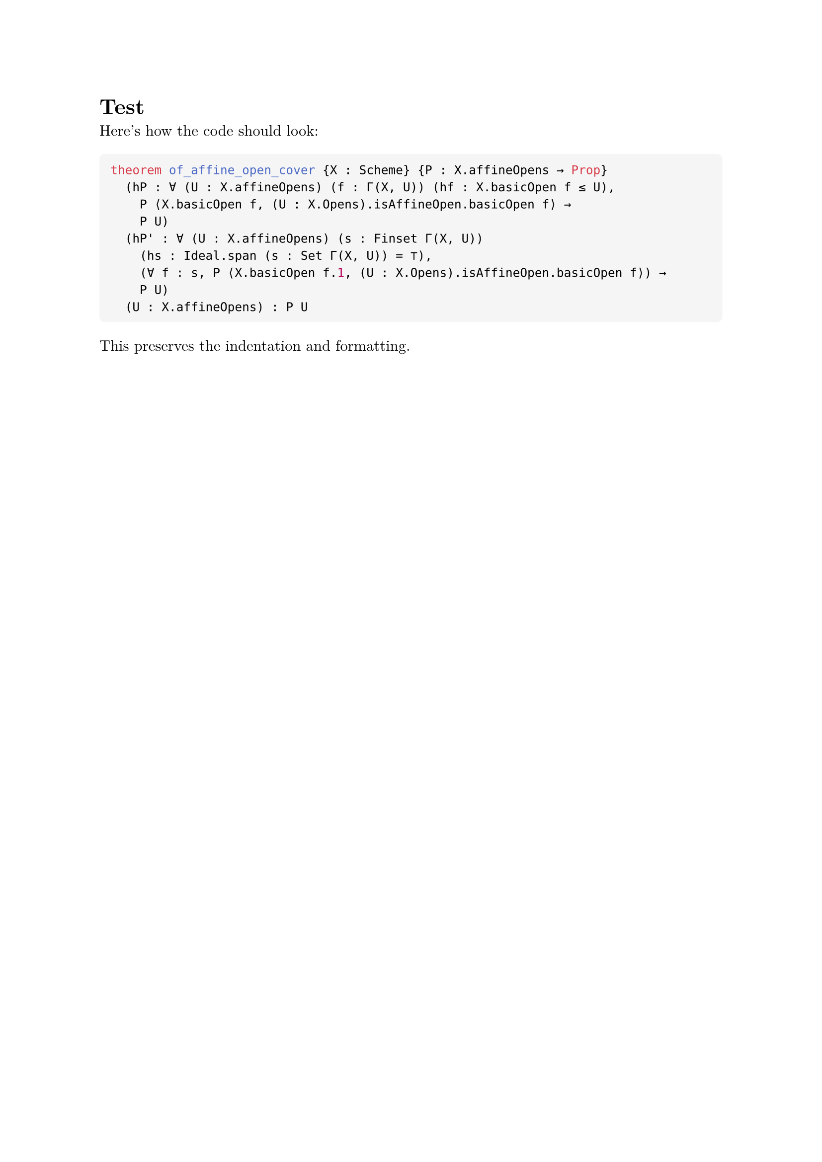 #set text(font: "New Computer Modern", size: 11pt)
#set page(margin: 1in)

// Define a custom code block that preserves formatting
#let leancode(code) = {
  block(
    fill: luma(245),
    inset: 8pt,
    radius: 4pt,
    width: 100%,
    raw(code, lang: "lean", block: true)
  )
}

= Test

Here's how the code should look:

#leancode("theorem of_affine_open_cover {X : Scheme} {P : X.affineOpens → Prop}
  (hP : ∀ (U : X.affineOpens) (f : Γ(X, U)) (hf : X.basicOpen f ≤ U),
    P ⟨X.basicOpen f, (U : X.Opens).isAffineOpen.basicOpen f⟩ →
    P U)
  (hP' : ∀ (U : X.affineOpens) (s : Finset Γ(X, U))
    (hs : Ideal.span (s : Set Γ(X, U)) = ⊤),
    (∀ f : s, P ⟨X.basicOpen f.1, (U : X.Opens).isAffineOpen.basicOpen f⟩) →
    P U)
  (U : X.affineOpens) : P U")

This preserves the indentation and formatting.